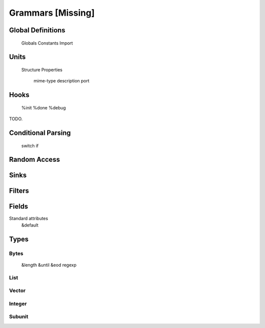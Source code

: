 
Grammars [Missing]
------------------

Global Definitions
~~~~~~~~~~~~~~~~~~

    Globals
    Constants
    Import


Units
~~~~~

    Structure
    Properties
        mime-type
        description
        port


Hooks
~~~~~

    %init
    %done
    %debug

TODO.

Conditional Parsing
~~~~~~~~~~~~~~~~~~~

    switch
    if

Random Access
~~~~~~~~~~~~~

Sinks
~~~~~

Filters
~~~~~~~

Fields
~~~~~~

Standard attributes
    &default



Types
~~~~~

Bytes
^^^^^

    &length
    &until
    &eod
    regexp

List
^^^^

Vector
^^^^^^

Integer
^^^^^^^

Subunit
^^^^^^^

    

